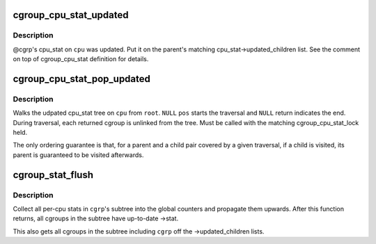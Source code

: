 .. -*- coding: utf-8; mode: rst -*-
.. src-file: kernel/cgroup/stat.c

.. _`cgroup_cpu_stat_updated`:

cgroup_cpu_stat_updated
=======================

.. c:function:: void cgroup_cpu_stat_updated(struct cgroup *cgrp, int cpu)

    keep track of updated cpu_stat

    :param struct cgroup \*cgrp:
        target cgroup

    :param int cpu:
        cpu on which cpu_stat was updated

.. _`cgroup_cpu_stat_updated.description`:

Description
-----------

@cgrp's cpu_stat on \ ``cpu``\  was updated.  Put it on the parent's matching
cpu_stat->updated_children list.  See the comment on top of
cgroup_cpu_stat definition for details.

.. _`cgroup_cpu_stat_pop_updated`:

cgroup_cpu_stat_pop_updated
===========================

.. c:function:: struct cgroup *cgroup_cpu_stat_pop_updated(struct cgroup *pos, struct cgroup *root, int cpu)

    iterate and dismantle cpu_stat updated tree

    :param struct cgroup \*pos:
        current position

    :param struct cgroup \*root:
        root of the tree to traversal

    :param int cpu:
        target cpu

.. _`cgroup_cpu_stat_pop_updated.description`:

Description
-----------

Walks the udpated cpu_stat tree on \ ``cpu``\  from \ ``root``\ .  \ ``NULL``\  \ ``pos``\  starts
the traversal and \ ``NULL``\  return indicates the end.  During traversal,
each returned cgroup is unlinked from the tree.  Must be called with the
matching cgroup_cpu_stat_lock held.

The only ordering guarantee is that, for a parent and a child pair
covered by a given traversal, if a child is visited, its parent is
guaranteed to be visited afterwards.

.. _`cgroup_stat_flush`:

cgroup_stat_flush
=================

.. c:function:: void cgroup_stat_flush(struct cgroup *cgrp)

    flush stats in \ ``cgrp``\ 's subtree

    :param struct cgroup \*cgrp:
        target cgroup

.. _`cgroup_stat_flush.description`:

Description
-----------

Collect all per-cpu stats in \ ``cgrp``\ 's subtree into the global counters
and propagate them upwards.  After this function returns, all cgroups in
the subtree have up-to-date ->stat.

This also gets all cgroups in the subtree including \ ``cgrp``\  off the
->updated_children lists.

.. This file was automatic generated / don't edit.

